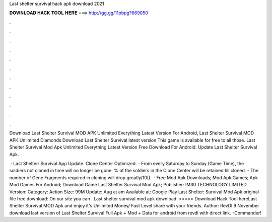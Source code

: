 Last shelter survival hack apk download 2021



𝐃𝐎𝐖𝐍𝐋𝐎𝐀𝐃 𝐇𝐀𝐂𝐊 𝐓𝐎𝐎𝐋 𝐇𝐄𝐑𝐄 ===> http://gg.gg/11pbpg?669050



.



.



.



.



.



.



.



.



.



.



.



.

Download Last Shelter Survival MOD APK Unlimited Everything Latest Version For Android, Last Shelter Survival MOD APK Unlimited Diamonds  Download Last Shelter Survival latest version This game is available for free to all those. Last Shelter Survival Mod Apk Unlimited Everything Latest Version Free Download For Android. Update Last Shelter Survival Apk.

 · Last Shelter: Survival App Update. Clone Center Optimized. - From every Saturday to Sunday (Game Time), the soldiers not cloned in time will no longer be gone. % of the soldiers in the Clone Center will be retained till cloned. - The number of Gene Fragments required in cloning will drop greatly/10().  · Free Mod Apk Downloads; Mod Apk Games; Apk Mod Games For Android; Download Game Last Shelter Survival Mod Apk; Publisher: IM30 TECHNOLOGY LIMITED Version: Category: Action Size: 99M Update: Aug at am Available at: Google Play Last Shelter: Survival Mod Apk original file free download: On our site you can . Last shelter survival mod apk download. >>>>> Download Hack Tool hereLast Shelter Survival MOD Apk and enjoy it's Unlimited Money/ Fast Level share with your friends. Author: RevDl 9 November download last version of Last Shelter Survival Full Apk + Mod + Data for android from revdl with direct link. -Commander!
